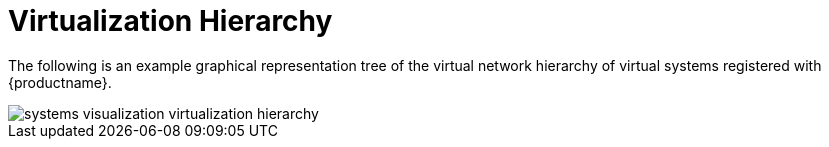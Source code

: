 [[ref.webui.systems.virtual.visualzation]]
= Virtualization Hierarchy

The following is an example graphical representation tree of the virtual
network hierarchy of virtual systems registered with {productname}.


image::systems_visualization_virtualization_hierarchy.png[scaledwidth=80%]

